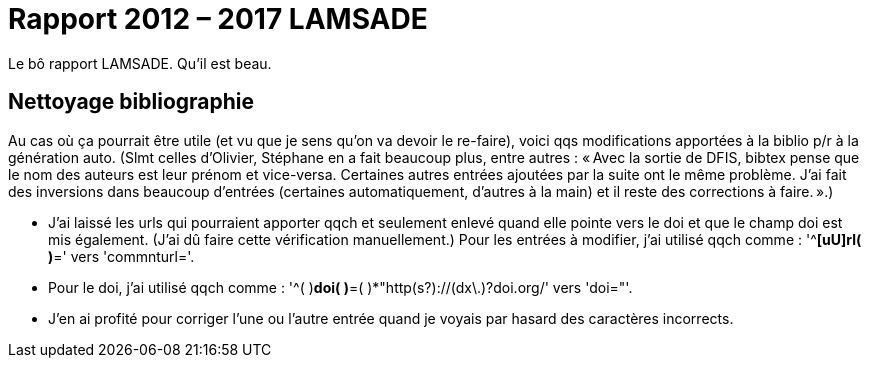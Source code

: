 = Rapport 2012 – 2017 LAMSADE

Le bô rapport LAMSADE. Qu’il est beau.

== Nettoyage bibliographie
Au cas où ça pourrait être utile (et vu que je sens qu’on va devoir le re-faire), voici qqs modifications apportées à la biblio p/r à la génération auto. (Slmt celles d’Olivier, Stéphane en a fait beaucoup plus, entre autres : « Avec la sortie de DFIS, bibtex pense que le nom des auteurs est leur prénom et vice-versa. Certaines autres entrées ajoutées par la suite ont le même problème.
J'ai fait des inversions dans beaucoup d'entrées (certaines automatiquement, d'autres à la main) et il reste des corrections à faire. ».)

* J’ai laissé les urls qui pourraient apporter qqch et seulement enlevé quand elle pointe vers le doi et que le champ doi est mis également. (J’ai dû faire cette vérification manuellement.) Pour les entrées à modifier, j’ai utilisé qqch comme : '^[ \t]*[uU]rl( )*=' vers 'commnturl='.
* Pour le doi, j’ai utilisé qqch comme : '^( )*doi( )*=( )*"http(s?)://(dx\.)?doi.org/' vers 'doi="'.
* J’en ai profité pour corriger l’une ou l’autre entrée quand je voyais par hasard des caractères incorrects.

